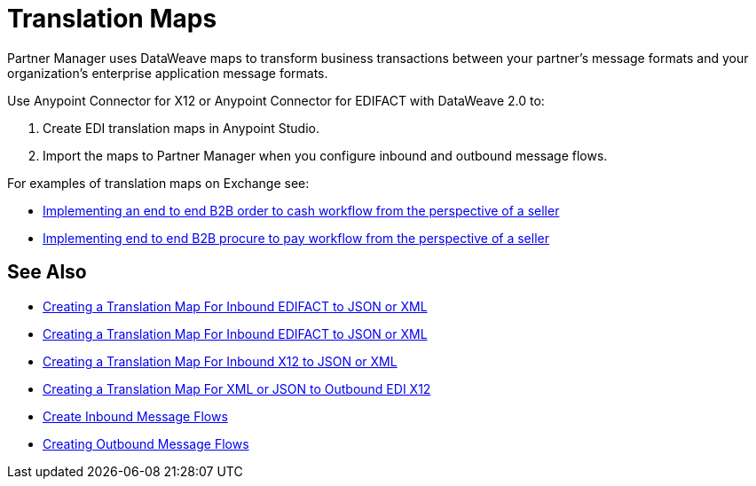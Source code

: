 = Translation Maps

Partner Manager uses DataWeave maps to transform business transactions between your partner's message formats and your organization’s enterprise application message formats.

Use Anypoint Connector for X12 or Anypoint Connector for EDIFACT with DataWeave 2.0 to:

. Create EDI translation maps in Anypoint Studio.
. Import the maps to Partner Manager when you configure inbound and outbound message flows.

For examples of translation maps on Exchange see:

* https://anypoint.mulesoft.com/exchange/com.mulesoft.muleesb.modules/b2b-order-to-cash-mapping/[Implementing an end to end B2B order to cash workflow from the perspective of a seller]
* https://www.mulesoft.com/exchange/com.mulesoft.muleesb.modules/b2b-procure-to-pay-mappings/minor/1.0/[Implementing end to end B2B procure to pay workflow from the perspective of a seller]


== See Also

* xref:create-map-inbound-edifact-json-xml.adoc[Creating a Translation Map For Inbound EDIFACT to JSON or XML]
* xref:create-map-inbound-edifact-json-xml.adoc[Creating a Translation Map For Inbound EDIFACT to JSON or XML]
* xref:create-map-inbound-x12-json-xml.adoc[Creating a Translation Map For Inbound X12 to JSON or XML]
* xref:create-map-json-xml-to-outbound-x12.adoc[Creating a Translation Map For XML or JSON to Outbound EDI X12]
* xref:configure-message-flows.adoc[Create Inbound Message Flows]
* xref:create-outbound-message-flow.adoc[Creating Outbound Message Flows]
